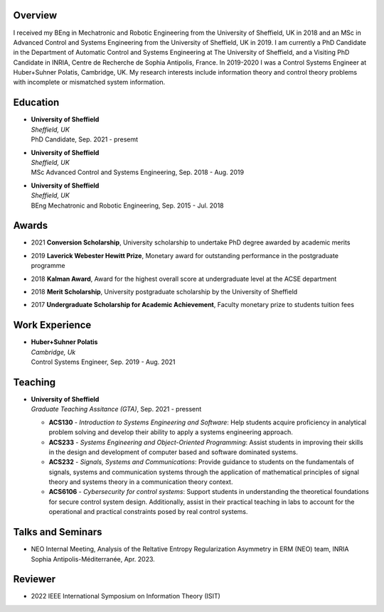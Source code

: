 .. title: 
.. slug: Biography
.. date: 2022-10-07 11:58:10 UTC+01:00
.. tags: 
.. category: 
.. link: 
.. description: 
.. type: text


--------
Overview
--------
I received my BEng in Mechatronic and Robotic Engineering from the University of Sheffield, UK in 2018 and an MSc in Advanced Control and Systems Engineering from the University of Sheffield, UK in 2019. I am currently a PhD Candidate in the Department of Automatic Control and Systems Engineering at The University of Sheffield, and a Visiting PhD Candidate in INRIA, Centre de Recherche de Sophia Antipolis, France.
In 2019-2020 I was a Control Systems Engineer at Huber+Suhner Polatis, Cambridge, UK. My research interests include information theory and control theory problems with incomplete or mismatched system information.


---------
Education
---------
* | **University of Sheffield**
  | *Sheffield, UK*
  | PhD Candidate, Sep. 2021 - presemt
  
* | **University of Sheffield**
  | *Sheffield, UK*
  | MSc  Advanced Control and Systems Engineering, Sep. 2018 - Aug. 2019
  
* | **University of Sheffield**
  | *Sheffield, UK*
  | BEng Mechatronic and Robotic Engineering, Sep. 2015 - Jul. 2018


----------------
Awards
----------------
* | 2021 **Conversion Scholarship**, University scholarship to undertake PhD degree awarded by academic merits
* | 2019 **Laverick Webester Hewitt Prize**, Monetary award for outstanding performance in the postgraduate programme
* | 2018 **Kalman Award**, Award for the highest overall score at undergraduate level at the ACSE department
* | 2018 **Merit Scholarship**, University postgraduate scholarship by the University of Sheffield
* | 2017 **Undergraduate Scholarship for Academic Achievement**, Faculty monetary prize to students tuition fees
 

---------------
Work Experience
---------------
* | **Huber+Suhner Polatis**
  | *Cambridge, Uk*
  | Control Systems Engineer, Sep. 2019 - Aug. 2021

  
--------
Teaching
--------
* | **University of Sheffield**
  | *Graduate Teaching Assitance (GTA)*, Sep. 2021 - pressent
  
  * **ACS130** - *Introduction to Systems Engineering and Software*: Help students acquire proficiency in analytical problem solving and develop their ability to apply a systems engineering approach.
  * **ACS233** - *Systems Engineering and Object-Oriented Programming*: Assist students in improving their skills in the design and development of computer based and software dominated systems.
  * **ACS232** - *Signals, Systems and Communications*: Provide guidance to students on the fundamentals of signals, systems and communication systems through the application of mathematical principles of signal theory and systems theory in a communication theory context.
  * **ACS6106** - *Cybersecurity for control systems*: Support students in understanding the theoretical foundations for secure control system design. Additionally, assist in their practical teaching in labs to account for the operational and practical constraints posed by real control systems.

------------------
Talks and Seminars
------------------
* NEO Internal Meeting, Analysis of the Reltative Entropy Regularization Asymmetry in ERM (NEO) team, INRIA Sophia Antipolis-Méditerranée, Apr. 2023.

------------------
Reviewer
------------------
* 2022 IEEE International Symposium on Information Theory (ISIT)